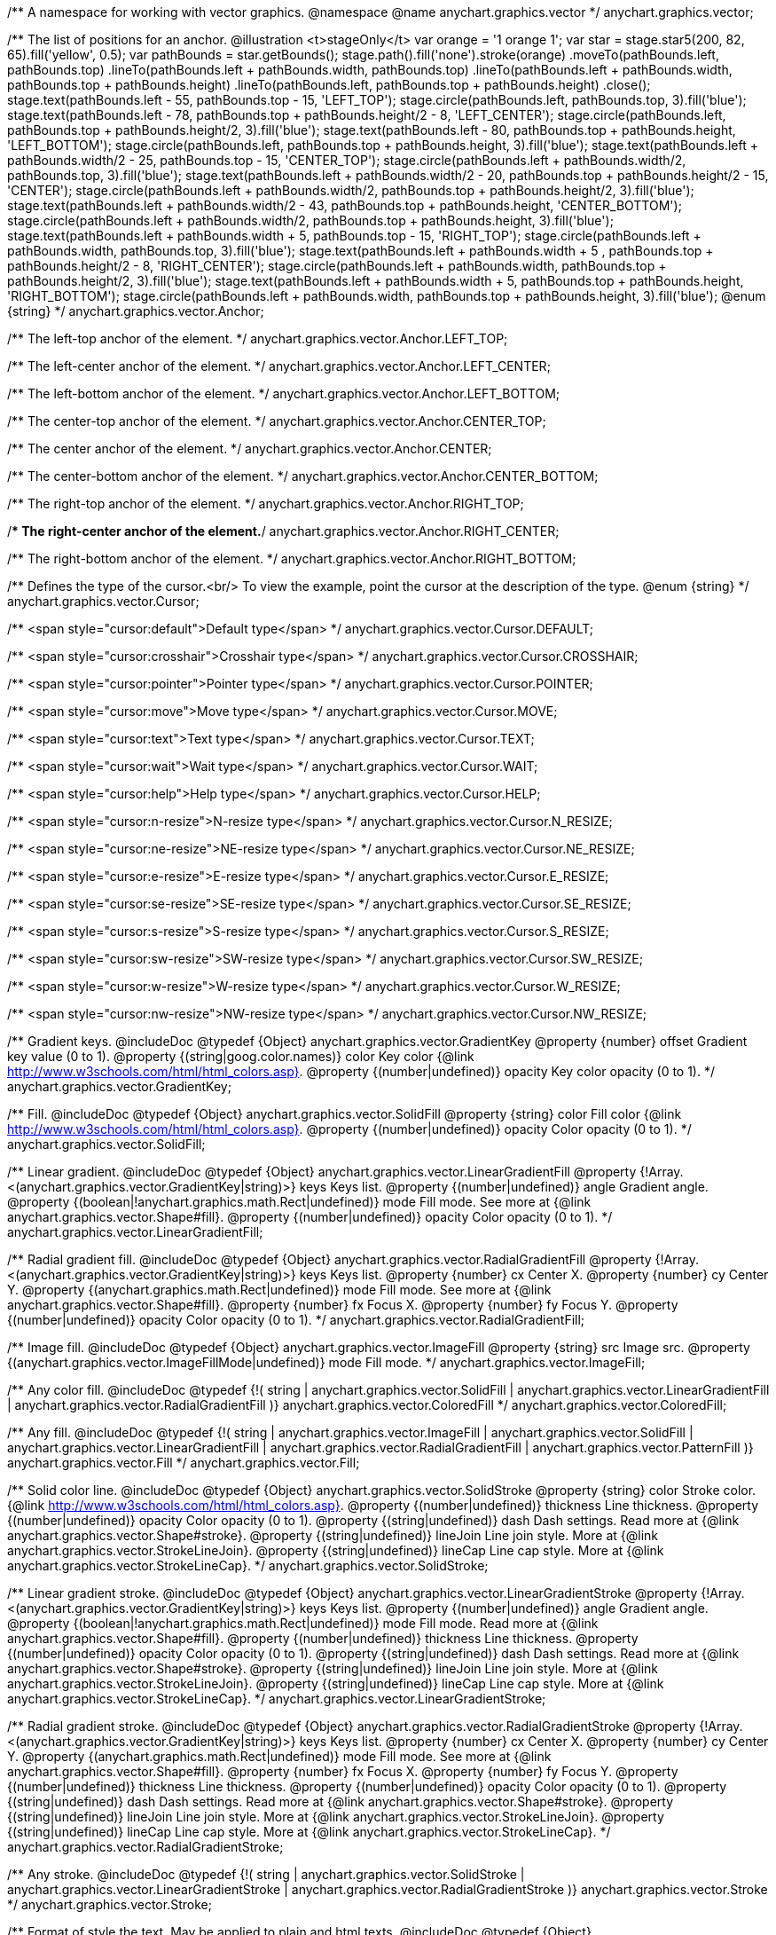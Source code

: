 /**
 A namespace for working with vector graphics.
 @namespace
 @name anychart.graphics.vector
 */
anychart.graphics.vector;

/**
 The list of positions for an anchor.
 @illustration <t>stageOnly</t>
 var orange = '1 orange 1';
 var star = stage.star5(200, 82, 65).fill('yellow', 0.5);
 var pathBounds = star.getBounds();
 stage.path().fill('none').stroke(orange)
 .moveTo(pathBounds.left, pathBounds.top)
 .lineTo(pathBounds.left + pathBounds.width, pathBounds.top)
 .lineTo(pathBounds.left + pathBounds.width, pathBounds.top + pathBounds.height)
 .lineTo(pathBounds.left, pathBounds.top + pathBounds.height)
 .close();
 stage.text(pathBounds.left - 55, pathBounds.top - 15, 'LEFT_TOP');
 stage.circle(pathBounds.left, pathBounds.top, 3).fill('blue');
 stage.text(pathBounds.left - 78, pathBounds.top + pathBounds.height/2 - 8, 'LEFT_CENTER');
 stage.circle(pathBounds.left, pathBounds.top + pathBounds.height/2, 3).fill('blue');
 stage.text(pathBounds.left - 80, pathBounds.top + pathBounds.height, 'LEFT_BOTTOM');
 stage.circle(pathBounds.left, pathBounds.top + pathBounds.height, 3).fill('blue');
 stage.text(pathBounds.left  + pathBounds.width/2 - 25, pathBounds.top - 15, 'CENTER_TOP');
 stage.circle(pathBounds.left + pathBounds.width/2, pathBounds.top, 3).fill('blue');
 stage.text(pathBounds.left + pathBounds.width/2 - 20, pathBounds.top + pathBounds.height/2 - 15, 'CENTER');
 stage.circle(pathBounds.left + pathBounds.width/2, pathBounds.top + pathBounds.height/2, 3).fill('blue');
 stage.text(pathBounds.left + pathBounds.width/2 - 43, pathBounds.top + pathBounds.height, 'CENTER_BOTTOM');
 stage.circle(pathBounds.left + pathBounds.width/2, pathBounds.top + pathBounds.height, 3).fill('blue');
 stage.text(pathBounds.left + pathBounds.width + 5, pathBounds.top - 15, 'RIGHT_TOP');
 stage.circle(pathBounds.left + pathBounds.width, pathBounds.top, 3).fill('blue');
 stage.text(pathBounds.left + pathBounds.width + 5 , pathBounds.top + pathBounds.height/2 - 8, 'RIGHT_CENTER');
 stage.circle(pathBounds.left + pathBounds.width, pathBounds.top + pathBounds.height/2, 3).fill('blue');
 stage.text(pathBounds.left + pathBounds.width + 5, pathBounds.top + pathBounds.height, 'RIGHT_BOTTOM');
 stage.circle(pathBounds.left + pathBounds.width, pathBounds.top + pathBounds.height, 3).fill('blue');
 @enum {string}
 */
anychart.graphics.vector.Anchor;

/** The left-top anchor of the element. */
anychart.graphics.vector.Anchor.LEFT_TOP;

/** The left-center anchor of the element. */
anychart.graphics.vector.Anchor.LEFT_CENTER;

/** The left-bottom anchor of the element. */
anychart.graphics.vector.Anchor.LEFT_BOTTOM;

/** The center-top anchor of the element. */
anychart.graphics.vector.Anchor.CENTER_TOP;

/** The center anchor of the element. */
anychart.graphics.vector.Anchor.CENTER;

/** The center-bottom anchor of the element. */
anychart.graphics.vector.Anchor.CENTER_BOTTOM;

/** The right-top anchor of the element. */
anychart.graphics.vector.Anchor.RIGHT_TOP;

/** The right-center anchor of the element.*/
anychart.graphics.vector.Anchor.RIGHT_CENTER;

/** The right-bottom anchor of the element. */
anychart.graphics.vector.Anchor.RIGHT_BOTTOM;

/**
 Defines the type of the cursor.<br/>
 To view the example, point the cursor at the description of the type.
 @enum {string}
 */
anychart.graphics.vector.Cursor;

/** <span style="cursor:default">Default type</span> */
anychart.graphics.vector.Cursor.DEFAULT;

/** <span style="cursor:crosshair">Crosshair type</span> */
anychart.graphics.vector.Cursor.CROSSHAIR;

/** <span style="cursor:pointer">Pointer type</span> */
anychart.graphics.vector.Cursor.POINTER;

/** <span style="cursor:move">Move type</span> */
anychart.graphics.vector.Cursor.MOVE;

/** <span style="cursor:text">Text type</span> */
anychart.graphics.vector.Cursor.TEXT;

/** <span style="cursor:wait">Wait type</span> */
anychart.graphics.vector.Cursor.WAIT;

/** <span style="cursor:help">Help type</span> */
anychart.graphics.vector.Cursor.HELP;

/** <span style="cursor:n-resize">N-resize type</span> */
anychart.graphics.vector.Cursor.N_RESIZE;

/** <span style="cursor:ne-resize">NE-resize type</span> */
anychart.graphics.vector.Cursor.NE_RESIZE;

/** <span style="cursor:e-resize">E-resize type</span> */
anychart.graphics.vector.Cursor.E_RESIZE;

/** <span style="cursor:se-resize">SE-resize type</span> */
anychart.graphics.vector.Cursor.SE_RESIZE;

/** <span style="cursor:s-resize">S-resize type</span> */
anychart.graphics.vector.Cursor.S_RESIZE;

/** <span style="cursor:sw-resize">SW-resize type</span> */
anychart.graphics.vector.Cursor.SW_RESIZE;

/** <span style="cursor:w-resize">W-resize type</span> */
anychart.graphics.vector.Cursor.W_RESIZE;

/** <span style="cursor:nw-resize">NW-resize type</span> */
anychart.graphics.vector.Cursor.NW_RESIZE;

/**
 Gradient keys.
 @includeDoc
 @typedef {Object} anychart.graphics.vector.GradientKey
 @property {number} offset Gradient key value (0 to 1).
 @property {(string|goog.color.names)} color Key color {@link http://www.w3schools.com/html/html_colors.asp}.
 @property {(number|undefined)} opacity Key color opacity (0 to 1).
 */
anychart.graphics.vector.GradientKey;

/**
 Fill.
 @includeDoc
 @typedef {Object} anychart.graphics.vector.SolidFill
 @property {string} color Fill color {@link http://www.w3schools.com/html/html_colors.asp}.
 @property {(number|undefined)} opacity Color opacity (0 to 1).
 */
anychart.graphics.vector.SolidFill;

/**
 Linear gradient.
 @includeDoc
 @typedef {Object} anychart.graphics.vector.LinearGradientFill
 @property {!Array.<(anychart.graphics.vector.GradientKey|string)>} keys Keys list.
 @property {(number|undefined)} angle Gradient angle.
 @property {(boolean|!anychart.graphics.math.Rect|undefined)} mode Fill mode. See more at
 {@link anychart.graphics.vector.Shape#fill}.
 @property {(number|undefined)} opacity Color opacity (0 to 1).
 */
anychart.graphics.vector.LinearGradientFill;

/**
 Radial gradient fill.
 @includeDoc
 @typedef {Object} anychart.graphics.vector.RadialGradientFill
 @property {!Array.<(anychart.graphics.vector.GradientKey|string)>} keys Keys list.
 @property {number} cx Center X.
 @property {number} cy Center Y.
 @property {(anychart.graphics.math.Rect|undefined)} mode Fill mode. See more at
 {@link anychart.graphics.vector.Shape#fill}.
 @property {number} fx Focus X.
 @property {number} fy Focus Y.
 @property {(number|undefined)} opacity Color opacity (0 to 1).
 */
anychart.graphics.vector.RadialGradientFill;

/**
 Image fill.
 @includeDoc
 @typedef {Object} anychart.graphics.vector.ImageFill
 @property {string} src Image src.
 @property {(anychart.graphics.vector.ImageFillMode|undefined)} mode Fill mode.
 */
anychart.graphics.vector.ImageFill;

/**
 Any color fill.
 @includeDoc
 @typedef {!(
       string |
       anychart.graphics.vector.SolidFill |
       anychart.graphics.vector.LinearGradientFill |
       anychart.graphics.vector.RadialGradientFill
     )} anychart.graphics.vector.ColoredFill
 */
anychart.graphics.vector.ColoredFill;

/**
 Any fill.
 @includeDoc
 @typedef {!(
      string |
      anychart.graphics.vector.ImageFill |
      anychart.graphics.vector.SolidFill |
      anychart.graphics.vector.LinearGradientFill |
      anychart.graphics.vector.RadialGradientFill |
      anychart.graphics.vector.PatternFill
    )} anychart.graphics.vector.Fill
 */
anychart.graphics.vector.Fill;

/**
 Solid color line.
 @includeDoc
 @typedef {Object} anychart.graphics.vector.SolidStroke
 @property {string} color Stroke color. {@link http://www.w3schools.com/html/html_colors.asp}.
 @property {(number|undefined)} thickness Line thickness.
 @property {(number|undefined)} opacity Color opacity (0 to 1).
 @property {(string|undefined)} dash Dash settings. Read more at {@link anychart.graphics.vector.Shape#stroke}.
 @property {(string|undefined)} lineJoin Line join style. More at {@link anychart.graphics.vector.StrokeLineJoin}.
 @property {(string|undefined)} lineCap Line cap style. More at {@link anychart.graphics.vector.StrokeLineCap}.
 */
anychart.graphics.vector.SolidStroke;

/**
 Linear gradient stroke.
 @includeDoc
 @typedef {Object} anychart.graphics.vector.LinearGradientStroke
 @property {!Array.<(anychart.graphics.vector.GradientKey|string)>} keys Keys list.
 @property {(number|undefined)} angle Gradient angle.
 @property {(boolean|!anychart.graphics.math.Rect|undefined)} mode Fill mode. Read more at
 {@link anychart.graphics.vector.Shape#fill}.
 @property {(number|undefined)} thickness Line thickness.
 @property {(number|undefined)} opacity Color opacity (0 to 1).
 @property {(string|undefined)} dash Dash settings. Read more at {@link anychart.graphics.vector.Shape#stroke}.
 @property {(string|undefined)} lineJoin Line join style. More at {@link anychart.graphics.vector.StrokeLineJoin}.
 @property {(string|undefined)} lineCap Line cap style. More at {@link anychart.graphics.vector.StrokeLineCap}.
 */
anychart.graphics.vector.LinearGradientStroke;

/**
 Radial gradient stroke.
 @includeDoc
 @typedef {Object} anychart.graphics.vector.RadialGradientStroke
 @property {!Array.<(anychart.graphics.vector.GradientKey|string)>} keys Keys list.
 @property {number} cx Center X.
 @property {number} cy Center Y.
 @property {(anychart.graphics.math.Rect|undefined)} mode Fill mode. See more at
 {@link anychart.graphics.vector.Shape#fill}.
 @property {number} fx Focus X.
 @property {number} fy Focus Y.
 @property {(number|undefined)} thickness Line thickness.
 @property {(number|undefined)} opacity Color opacity (0 to 1).
 @property {(string|undefined)} dash Dash settings. Read more at {@link anychart.graphics.vector.Shape#stroke}.
 @property {(string|undefined)} lineJoin Line join style. More at {@link anychart.graphics.vector.StrokeLineJoin}.
 @property {(string|undefined)} lineCap Line cap style. More at {@link anychart.graphics.vector.StrokeLineCap}.
 */
anychart.graphics.vector.RadialGradientStroke;

/**
 Any stroke.
 @includeDoc
 @typedef {!(
      string |
      anychart.graphics.vector.SolidStroke |
      anychart.graphics.vector.LinearGradientStroke |
      anychart.graphics.vector.RadialGradientStroke
    )} anychart.graphics.vector.Stroke
 */
anychart.graphics.vector.Stroke;

/**
 Format of style the text. May be applied to plain and html texts.
 @includeDoc
 @typedef {Object} anychart.graphics.vector.TextStyle
 @property {(anychart.graphics.vector.Text.FontStyle|string|undefined)} fontStyle Read more at
 {@link anychart.graphics.vector.Text.FontStyle}.
 @property {(anychart.graphics.vector.Text.fontVariant|string|undefined)} fontVariant Read more at
 {@link anychart.graphics.vector.Text.FontVariant}.
 @property {(string|undefined)} fontFamily {@link http://www.w3schools.com/cssref/pr_font_font-family.asp}.
 @property {(string|number|undefined)} fontSize Font size.
 @property {(number|string|undefined)} fontWeight {@link http://www.w3schools.com/cssref/pr_font_weight.asp}.
 @property {(string|undefined)} letterSpacing Letter spacing of text.
 @property {(anychart.graphics.vector.Text.Direction|string|undefined)} direction Read more at
 {@link anychart.graphics.vector.Text.Direction}.
 @property {(anychart.graphics.vector.Text.Decoration|string|undefined)} decoration Read more at
 {@link anychart.graphics.vector.Text.Decoration}.
 @property {(string|number|undefined)} lineHeight Line height.
 @property {(number|undefined)} textIndent The text-indent property specifies the indentation of the first line in a
 text-block.
 @property {(anychart.graphics.vector.Text.VAlign|string|undefined)} vAlign vAlign. More at {@link anychart.graphics.vector.Text.VAlign}.
 @property {(anychart.graphics.vector.Text.HAlign|string|undefined)} hAlign hAling. More at {@link anychart.graphics.vector.Text.HAlign}.
 @property {(number|string|undefined)} width Text width.
 @property {(number|string|undefined)} height Text height.
 @property {(anychart.graphics.vector.Text.TextWrap|undefined)} textWrap Text wrap. More at {@link anychart.graphics.vector.Text.TextWrap}.
 @property {(anychart.graphics.vector.Text.TextOverflow|undefined)} textOverflow Text overflow. More at
 {@link anychart.graphics.vector.Text.TextOverflow}.
 @property {(boolean|undefined)} selectable Whether text can be selected.
 @property {(string|goog.color.names|undefined)} color Color. {@link http://www.w3schools.com/html/html_colors.asp}.
 @property {(number|undefined)} opacity Color opacity (0 to 1).
 */
anychart.graphics.vector.TextStyle;

/**
 Text segment.
 @includeDoc
 @typedef {Object} anychart.graphics.vector.TextSegmentStyle
 @property {(string|undefined)} fontStyle Font style. More at {@link anychart.graphics.vector.Text.FontStyle}.
 @property {(string|undefined)} fontVariant Font variant. More at {@link anychart.graphics.vector.Text.FontVariant}.
 @property {(string|undefined)} fontFamily Font family. {@link http://www.w3schools.com/cssref/pr_font_font-family.asp}.
 @property {(string|number|undefined)} fontSize Font size.
 @property {(number|string|undefined)} fontWeight Font weight. {@link http://www.w3schools.com/cssref/pr_font_weight.asp}.
 @property {(string|undefined)} letterSpacing Letter spacing.
 @property {(string|undefined)} decoration Decoration. More at {@link anychart.graphics.vector.Text.Decoration}.
 @property {(string|goog.color.names|undefined)} color Color. {@link http://www.w3schools.com/html/html_colors.asp}.
 @property {(number|undefined)} opacity Color opacity (0 to 1).
 */
anychart.graphics.vector.TextSegmentStyle;

/**
 Line joins.
 More at: <a href='http://www.w3.org/TR/SVG/painting.html#StrokeLinejoinProperty'>StrokeLinejoinProperty</a>
 @enum {string}
 */
anychart.graphics.vector.StrokeLineJoin;

/**
   @illustration <t>stageOnly</t>
   stage.width(200).height(30)
   .path().moveTo(stage.width()/4, 0)
   .lineTo(stage.width()/4, stage.height()/2)
   .lineTo(stage.width()-15, stage.height()/2)
   .stroke({thickness: 2*stage.height()/3 , color: 'blue', opacity: 0.8, lineJoin: anychart.graphics.vector.StrokeLineJoin.MITER});
   stage.path()
   .moveTo(stage.width()/4, 0)
   .lineTo(stage.width()/4, stage.height()/2)
   .lineTo(stage.width()-15, stage.height()/2)
   .stroke('1 yellow 1');
   stage.circle(stage.width()/4, stage.height()/2, 3).fill('yellow');
   */
anychart.graphics.vector.StrokeLineJoin.MITER;

/**
   @illustration <t>stageOnly</t>
   stage.width(200).height(30)
   .path().moveTo(stage.width()/4, 0)
   .lineTo(stage.width()/4, stage.height()/2)
   .lineTo(stage.width()-15, stage.height()/2)
   .stroke({thickness: 2*stage.height()/3 , color: 'blue', opacity: 0.8, lineJoin: anychart.graphics.vector.StrokeLineJoin.ROUND});
   stage.path()
   .moveTo(stage.width()/4, 0)
   .lineTo(stage.width()/4, stage.height()/2)
   .lineTo(stage.width()-15, stage.height()/2)
   .stroke('1 yellow 1');
   stage.circle(stage.width()/4, stage.height()/2, 3).fill('yellow');
   */
anychart.graphics.vector.StrokeLineJoin.ROUND;

/**
   @illustration <t>stageOnly</t>
   stage.width(200).height(30)
   .path().moveTo(stage.width()/4, 0)
   .lineTo(stage.width()/4, stage.height()/2)
   .lineTo(stage.width()-15, stage.height()/2)
   .stroke({thickness: 2*stage.height()/3 , color: 'blue', opacity: 0.8, lineJoin: anychart.graphics.vector.StrokeLineJoin.BEVEL});
   stage.path()
   .moveTo(stage.width()/4, 0)
   .lineTo(stage.width()/4, stage.height()/2)
   .lineTo(stage.width()-15, stage.height()/2)
   .stroke('1 yellow 1');
   stage.circle(stage.width()/4, stage.height()/2, 3).fill('yellow');
   */
anychart.graphics.vector.StrokeLineJoin.BEVEL;

/**
 Line caps.
 <a href='http://www.w3.org/TR/SVG/painting.html#StrokeLinecapProperty'>StrokeLinecapProperty</a>
 @enum {string}
 */
anychart.graphics.vector.StrokeLineCap;

/**
   @illustration <t>stageOnly</t>
   stage.width(200).height(30)
   .path().moveTo(15, stage.height()/2)
   .lineTo(stage.width()-15, stage.height()/2)
   .stroke({thickness: stage.height()/2 , color: 'blue', opacity: 0.5, lineCap: anychart.graphics.vector.StrokeLineCap.BUTT});
   stage.path()
   .moveTo(15, stage.height()/2)
   .lineTo(stage.width()-15, stage.height()/2)
   .stroke('1 yellow 1');
   stage.circle(15, stage.height()/2, 3).fill('yellow');
   stage.circle(stage.width()-15, stage.height()/2, 3).fill('yellow');
   */
anychart.graphics.vector.StrokeLineCap.BUTT;

/**
   @illustration <t>stageOnly</t>
   stage.width(200).height(30)
   .path().moveTo(15, stage.height()/2)
   .lineTo(stage.width()-15, stage.height()/2)
   .stroke({thickness: stage.height()/2 , color: 'blue', opacity: 0.5, lineCap: anychart.graphics.vector.StrokeLineCap.ROUND});
   stage.path()
   .moveTo(15, stage.height()/2)
   .lineTo(stage.width()-15, stage.height()/2)
   .stroke('1 yellow 1');
   stage.circle(15, stage.height()/2, 3).fill('yellow');
   stage.circle(stage.width()-15, stage.height()/2, 3).fill('yellow');
   */
anychart.graphics.vector.StrokeLineCap.ROUND;

/**
   @illustration <t>stageOnly</t>
   stage.width(200).height(30)
   .path().moveTo(15, stage.height()/2)
   .lineTo(stage.width()-15, stage.height()/2)
   .stroke({thickness: stage.height()/2 , color: 'blue', opacity: 0.5, lineCap: anychart.graphics.vector.StrokeLineCap.SQUARE});
   stage.path()
   .moveTo(15, stage.height()/2)
   .lineTo(stage.width()-15, stage.height()/2)
   .stroke('1 yellow 1');
   stage.circle(15, stage.height()/2, 3).fill('yellow');
   stage.circle(stage.width()-15, stage.height()/2, 3).fill('yellow');
   */
anychart.graphics.vector.StrokeLineCap.SQUARE;

/**
 * Image fill modes.
 * @enum {string}
 */
anychart.graphics.vector.ImageFillMode;

/**
   * Stretches image, proportions are not kept.
   */
anychart.graphics.vector.ImageFillMode.STRETCH;

/**
   * Fit by greater side.
   */
anychart.graphics.vector.ImageFillMode.FIT_MAX;

/**
   * Fit by lesser side.
   */
anychart.graphics.vector.ImageFillMode.FIT;

/**
   * Tiling.
   */
anychart.graphics.vector.ImageFillMode.TILE;

/**
 * Normalizes stroke params. Look at vector.Shape.fill() params for details.
 * @param {(!anychart.graphics.vector.Fill|!Array.<(anychart.graphics.vector.GradientKey|string)>|null)=} opt_fillOrColorOrKeys Fill settings or Color or Gradient keys.
 * @param {number=} opt_opacityOrAngleOrCx Opacity or Angle or x-coord of center.
 * @param {(number|boolean|!anychart.graphics.math.Rect|!{left:number,top:number,width:number,height:number})=} opt_modeOrCy Mode settings or y-coord of center.
 * @param {(number|!anychart.graphics.math.Rect|!{left:number,top:number,width:number,height:number}|null)=} opt_opacityOrMode Opacity settings or Mode settings.
 * @param {number=} opt_opacity Opacity settings.
 * @param {number=} opt_fx Focal x-coord settings.
 * @param {number=} opt_fy Focal y-coord settings.
 * @return {!anychart.graphics.vector.Fill} .
 */
anychart.graphics.vector.normalizeFill;

/**
 * Normalizes stroke params. Look at vector.Shape.stroke() params for details.
 * @param {(anychart.graphics.vector.Stroke|anychart.graphics.vector.ColoredFill|string|null)=} opt_strokeOrFill Stroke fill,
 *   if used as setter.
 * @param {number=} opt_thickness Line thickness. Defaults to 1.
 * @param {string=} opt_dashpattern Controls the pattern of dashes and gaps used to stroke paths.
 *    Dash array contains a list of comma and/or white space separated lengths and percentages that specify the
 *    lengths of alternating dashes and gaps. If an odd number of values is provided, then the list of values is
 *    repeated to yield an even number of values. Thus, stroke dashpattern: 5,3,2 is equivalent to dashpattern: 5,3,2,5,3,2.
 * @param {anychart.graphics.vector.StrokeLineJoin=} opt_lineJoin Line join style.
 * @param {anychart.graphics.vector.StrokeLineCap=} opt_lineCap Line cap style.
 * @return {!anychart.graphics.vector.Stroke} .
 */
anychart.graphics.vector.normalizeStroke;

/**
 * Normalize hatch fill.
 * @param {(!anychart.graphics.vector.HatchFill|!anychart.graphics.vector.PatternFill|anychart.graphics.vector.HatchFill.HatchFillType|string|Object|null)=} opt_patternFillOrType
 * @param {string=} opt_color
 * @param {(string|number)=} opt_thickness
 * @param {(string|number)=} opt_size
 * @return {anychart.graphics.vector.PatternFill|anychart.graphics.vector.HatchFill}
 */
anychart.graphics.vector.normalizeHatchFill;

